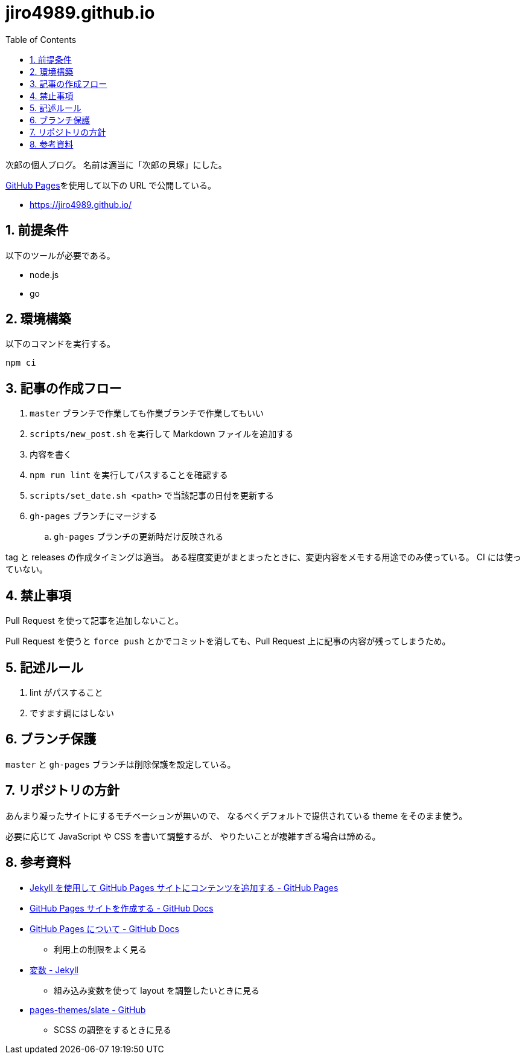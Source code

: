 = jiro4989.github.io
:toc: left
:sectnums:

次郎の個人ブログ。
名前は適当に「次郎の貝塚」にした。

https://pages.github.com/[GitHub Pages]を使用して以下の URL で公開している。

* https://jiro4989.github.io/

== 前提条件

以下のツールが必要である。

* node.js
* go

== 環境構築

以下のコマンドを実行する。

[source,bash]
----
npm ci
----

== 記事の作成フロー

. `master` ブランチで作業しても作業ブランチで作業してもいい
. `scripts/new_post.sh` を実行して Markdown ファイルを追加する
. 内容を書く
. `npm run lint` を実行してパスすることを確認する
. `scripts/set_date.sh <path>` で当該記事の日付を更新する
. `gh-pages` ブランチにマージする
.. `gh-pages` ブランチの更新時だけ反映される

tag と releases の作成タイミングは適当。
ある程度変更がまとまったときに、変更内容をメモする用途でのみ使っている。
CI には使っていない。

== 禁止事項

Pull Request を使って記事を追加しないこと。

Pull Request を使うと `force push` とかでコミットを消しても、Pull Request 上に記事の内容が残ってしまうため。

== 記述ルール

. lint がパスすること
. ですます調にはしない

== ブランチ保護

`master` と `gh-pages` ブランチは削除保護を設定している。

== リポジトリの方針

あんまり凝ったサイトにするモチベーションが無いので、
なるべくデフォルトで提供されている theme をそのまま使う。

必要に応じて JavaScript や CSS を書いて調整するが、
やりたいことが複雑すぎる場合は諦める。

== 参考資料

* https://docs.github.com/ja/pages/setting-up-a-github-pages-site-with-jekyll/adding-content-to-your-github-pages-site-using-jekyll[Jekyll を使用して GitHub Pages サイトにコンテンツを追加する - GitHub Pages]
* https://docs.github.com/ja/pages/getting-started-with-github-pages/creating-a-github-pages-site[GitHub Pages サイトを作成する - GitHub Docs]
* https://docs.github.com/ja/pages/getting-started-with-github-pages/about-github-pages[GitHub Pages について - GitHub Docs]
** 利用上の制限をよく見る
* https://jekyllrb-ja.github.io/docs/variables/[変数 - Jekyll]
** 組み込み変数を使って layout を調整したいときに見る
* https://github.com/pages-themes/slate[pages-themes/slate - GitHub]
** SCSS の調整をするときに見る
